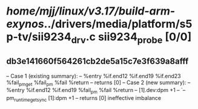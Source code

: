 #+TODO: TODO CHECK | BUG DUP
* /home/mjj/linux/v3.17/build-arm-exynos/../drivers/media/platform/s5p-tv/sii9234_drv.c sii9234_probe [0/0]
** db3e141660f564261cb2de5a15c7e3f639a8afff
   -- Case 1 (existing summary):
   --     %entry %if.end12 %if.end19 %if.end23 %fail_pm_get %fail_pm %fail %return
   --         returns [0]
   -- Case 2 (new summary):
   --     %entry %if.end12 %if.end19 %fail_pm %fail %return
   --         [1].dev:dpm +1
   --         `-- pm_runtime_get_sync [1]:dpm +1
   --         returns [0]
   ineffective imbalance
